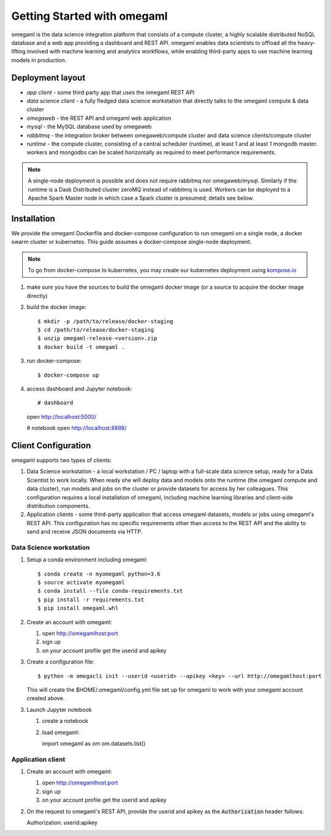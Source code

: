 Getting Started with omegaml
============================

omegaml is the data science integration platform that consists of a compute 
cluster, a highly scalable distributed NoSQL database and a web app providing
a dashboard and REST API. omegaml enables data scientists to offload all the 
heavy-lifting involved with machine learning and analytics
workflows, while enabling third-party apps to use machine learning models
in production. 

Deployment layout
-----------------

.. image:: /images/deployment.jpg

* *app client* - some third party app that uses the omegaml REST API
* *data science client* - a fully fledged data science workstation that
  directly talks to the omegaml compute & data cluster
* *omegaweb* - the REST API and omegaml web application
* *mysql* - the MySQL database used by omegaweb
* *rabbitmq* - the integration broker between omegaweb/compute cluster and
  data science clients/compute cluster
* *runtime* - the compute cluster, consisting of a central scheduler (runtime),
  at least 1 and at least 1 mongodb master. workers and mongodbs can be 
  scaled horizontally as required to meet performance requirements.
  
.. note:: 

   A single-node deployment is possible and does not require rabbitmq nor
   omegaweb/mysql. Similarly if the runtime is a Dask Distributed cluster 
   zeroMQ instead of rabbitmq is used. Workers can be deployed to
   a Apache Spark Master node in which case a Spark cluster is presumed;
   details see below. 
  

Installation
------------

.. _kompose.io: http://kompose.io/getting-started/

We provide the omegaml Dockerfile and docker-compose configuration to
run omegaml on a single node, a docker swarm cluster or kubernetes. This
guide assumes a docker-compose single-node deployment.

.. note::

   To go from docker-compose to kubernetes, you may create our kubernetes
   deployment using kompose.io_ 
   
1. make sure you have the sources to build the omegaml docker image
   (or a source to acquire the docker image directly)
   
2. build the docker image::

   $ mkdir -p /path/to/release/docker-staging
   $ cd /path/to/release/docker-staging
   $ unzip omegaml-release-<version>.zip
   $ docker build -t omegaml .
   
3. run docker-compose::

   $ docker-compose up
   
4. access dashboard and Jupyter notebook::

   # dashboard 
   open http://localhost:5000/
   
   # notebook
   open http://localhost:8888/
   

Client Configuration
--------------------

omegaml supports two types of clients:

1. Data Science workstation - a local workstation / PC / laptop with a 
   full-scale data science setup, ready for a Data Scientist to work locally.
   When ready she will deploy data and models onto the runtime (the omegaml 
   compute and data cluster), run models and jobs on the cluster or provide
   datasets for access by her colleagues. This configuration requires a
   local installation of omegaml, including machine learning libraries and
   client-side distribution components.
   
2. Application clients - some third-party application that access omegaml
   datasets, models or jobs using omegaml's REST API. This configuration 
   has no specific requirements other than access to the REST API and the
   ability to send and receive JSON documents via HTTP.
    

Data Science workstation
++++++++++++++++++++++++

1. Setup a conda environment including omegaml::

   $ conda create -n myomegaml python=3.6
   $ source activate myomegaml
   $ conda install --file conda-requirements.txt
   $ pip install -r requirements.txt
   $ pip install omegaml.whl
   
2. Create an account with omegaml::

   1. open http://omegamlhost:port
   2. sign up
   3. on your account profile get the userid and apikey
   
3. Create a configuration file:: 

   $ python -m omegacli init --userid <userid> --apikey <key> --url http://omegamlhost:port
   
   This will create the $HOME/.omegaml/config.yml file set up for omegaml
   to work with your omegaml account created above.  
   
3. Launch Jupyter notebook

   1. create a notebook
   2. load omegaml::
   
      import omegaml as om
      om.datasets.list() 


Application client
++++++++++++++++++

1. Create an account with omegaml::

   1. open http://omegamlhost:port
   2. sign up
   3. on your account profile get the userid and apikey

2. On the request to omegaml's REST API, provide the userid and apikey as 
   the :code:`Authorization` header follows::
   
   Authorization: userid:apikey
 